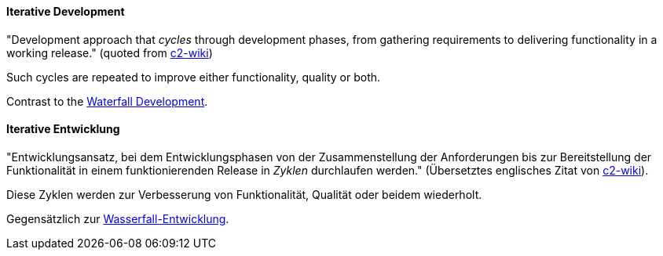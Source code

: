 [#term-iterative-development]

// tag::EN[]

[[term-iterative-development]]
==== Iterative Development

"Development approach that _cycles_ through development phases,
from gathering requirements to delivering functionality in a working release."
(quoted from https://wiki.c2.com/?IterativeDevelopment[c2-wiki])

Such cycles are repeated to improve either functionality, quality or both.

Contrast to the <<term-waterfall-development,Waterfall Development>>.

// end::EN[]

// tag::DE[]
[[term-iterative-development]]
==== Iterative Entwicklung

"Entwicklungsansatz, bei dem Entwicklungsphasen von der Zusammenstellung der Anforderungen bis zur Bereitstellung der Funktionalität in einem funktionierenden Release in _Zyklen_ durchlaufen werden." (Übersetztes englisches Zitat von
https://wiki.c2.com/?IterativeDevelopment[c2-wiki]).

Diese Zyklen werden zur Verbesserung von Funktionalität, Qualität oder
beidem wiederholt.

Gegensätzlich zur <<term-waterfall-development,Wasserfall-Entwicklung>>.

// end::DE[]
